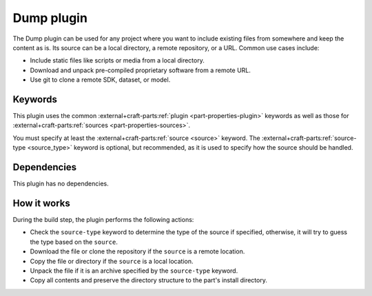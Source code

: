 .. _craft_parts_dump_plugin:

Dump plugin
=============

The Dump plugin can be used for any project where you want to include existing
files from somewhere and keep the content as is. Its source can be a local
directory, a remote repository, or a URL. Common use cases include:

- Include static files like scripts or media from a local directory.
- Download and unpack pre-compiled proprietary software from a remote URL.
- Use git to clone a remote SDK, dataset, or model.


Keywords
--------

This plugin uses the common :external+craft-parts:ref:`plugin
<part-properties-plugin>` keywords as well as those for
:external+craft-parts:ref:`sources <part-properties-sources>`.

You must specify at least the :external+craft-parts:ref:`source <source>`
keyword. The :external+craft-parts:ref:`source-type <source_type>` keyword is
optional, but recommended, as it is used to specify how the source should be
handled.


Dependencies
------------

This plugin has no dependencies.


How it works
------------

During the build step, the plugin performs the following actions:

* Check the ``source-type`` keyword to determine the type of the source if
  specified, otherwise, it will try to guess the type based on the ``source``.
* Download the file or clone the repository if the ``source`` is a remote
  location.
* Copy the file or directory if the ``source`` is a local location.
* Unpack the file if it is an archive specified by the ``source-type`` keyword.
* Copy all contents and preserve the directory structure to the part's install
  directory.
